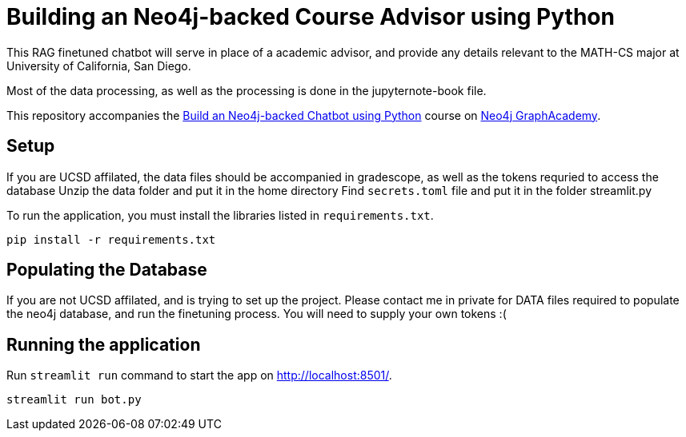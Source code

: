 = Building an Neo4j-backed Course Advisor using Python

This RAG finetuned chatbot will serve in place of a academic advisor, and provide any details relevant to the MATH-CS major at University of California, San Diego.

Most of the data processing, as well as the processing is done in the jupyternote-book file. 

This repository accompanies the link:https://graphacademy.neo4j.com/courses/llm-chatbot-python/?ref=github[Build an Neo4j-backed Chatbot using Python^] course on link:https://graphacademy.neo4j.com/?ref=github[Neo4j GraphAcademy^].

== Setup
If you are UCSD affilated, the data files should be accompanied in gradescope, as well as the tokens requried to access the database
Unzip the data folder and put it in the home directory
Find ```secrets.toml``` file and put it in the folder streamlit.py

To run the application, you must install the libraries listed in `requirements.txt`.

[source,sh]
pip install -r requirements.txt

== Populating the Database
If you are not UCSD affilated, and is trying to set up the project. 
Please contact me in private for DATA files required to populate the neo4j database, and run the finetuning process.
You will need to supply your own tokens :( 

== Running the application
Run `streamlit run` command to start the app on link:http://localhost:8501/[http://localhost:8501/^].

[source,sh]
streamlit run bot.py



